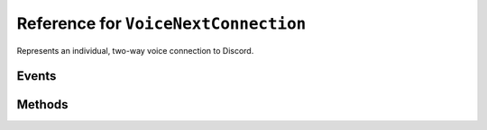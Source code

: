 Reference for ``VoiceNextConnection``
=====================================

Represents an individual, two-way voice connection to Discord.

Events
------

.. attribute:: UserSpeaking

	Called when user speaks in a connected voice channel. Takes ``UserSpeakingEventArgs`` as an argument, with 
	following parameters:
	
	:param UserID: ID of the user who triggered the event.
	:param SSRC: SSRC of the user who triggered the event.
	:param Speaking: Whether the user who triggered the event is speaking.

.. attribute:: VoiceReceived

	Called when voice data is received. Takes ``VoiceReceivedEventArgs`` as an argument, with following parameters:
	
	:param SSRC: SSRC of the voice source.
	:param UserID: ID of the user whose data is being received.
	:param Voice: Received voice data.
	:param VoiceLength: Length of the data received.

Methods
-------

.. function:: SendAsync(pcm_data, pcm_block_size, bitrate)

	.. note:: 
	
		This method is asynchronous. It needs to be awaited.
	
	.. note::
	
		Input data needs to be 48kHz, 2-channel PCM data. It is recommended it's 16-bit, however other bitrates are also acceptable.
	
	Encodes, encrypts, and sends given PCM data to Discord voice server.
	
	:param pcm_data: PCM data to send.
	:param pcm_block_size: Millisecond size of the sample. Usually 20ms.
	:param bitrate: Bitrate of given sample. Optional, defaults to 16.

.. function:: SendSpeakingAsync(speaking)

	.. note:: 
	
		This method is asynchronous. It needs to be awaited.
	
	Sends a speaking status for this voice connection.
	
	:param speaking: Whether the current user should appear as speaking. Optional, defaults to true.

.. function:: Disconnect()

	Disposes and disconnects this connection.

.. function:: Dispose()

	Disposes and disconnects this connection.
